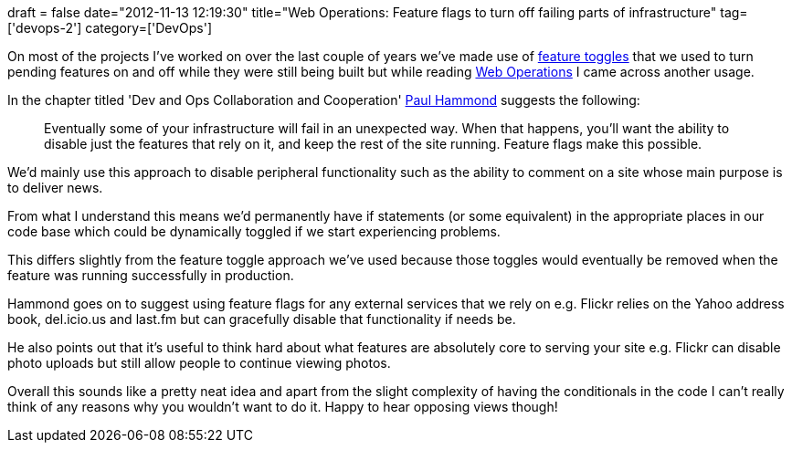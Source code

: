 +++
draft = false
date="2012-11-13 12:19:30"
title="Web Operations: Feature flags to turn off failing parts of infrastructure"
tag=['devops-2']
category=['DevOps']
+++

On most of the projects I've worked on over the last couple of years we've made use of http://martinfowler.com/bliki/FeatureToggle.html[feature toggles] that we used to turn pending features on and off while they were still being built but while reading http://www.amazon.co.uk/Web-Operations-Keeping-Data-ebook/dp/B0043M4Z34/ref=sr_1_2?ie=UTF8&qid=1352804969&sr=8-2[Web Operations] I came across another usage.

In the chapter titled 'Dev and Ops Collaboration and Cooperation' https://twitter.com/ph[Paul Hammond] suggests the following:

____
Eventually some of your infrastructure will fail in an unexpected way. When that happens, you'll want the ability to disable just the features that rely on it, and keep the rest of the site running. Feature flags make this possible.
____

We'd mainly use this approach to disable peripheral functionality such as the ability to comment on a site whose main purpose is to deliver news.

From what I understand this means we'd permanently have if statements (or some equivalent) in the appropriate places in our code base which could be dynamically toggled if we start experiencing problems.

This differs slightly from the feature toggle approach we've used because those toggles would eventually be removed when the feature was running successfully in production.

Hammond goes on to suggest using feature flags for any external services that we rely on e.g. Flickr relies on the Yahoo address book, del.icio.us and last.fm but can gracefully disable that functionality if needs be.

He also points out that it's useful to think hard about what features are absolutely core to serving your site e.g. Flickr can disable photo uploads but still allow people to continue viewing photos.

Overall this sounds like a pretty neat idea and apart from the slight complexity of having the conditionals in the code I can't really think of any reasons why you wouldn't want to do it. Happy to hear opposing views though!
